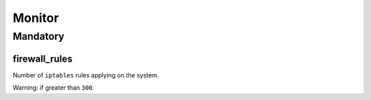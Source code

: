 Monitor
=======

Mandatory
---------

.. _monitor-firewall_rules:

firewall_rules
~~~~~~~~~~~~~~

Number of ``iptables`` rules applying on the system.

Warning: if greater than ``300``.
